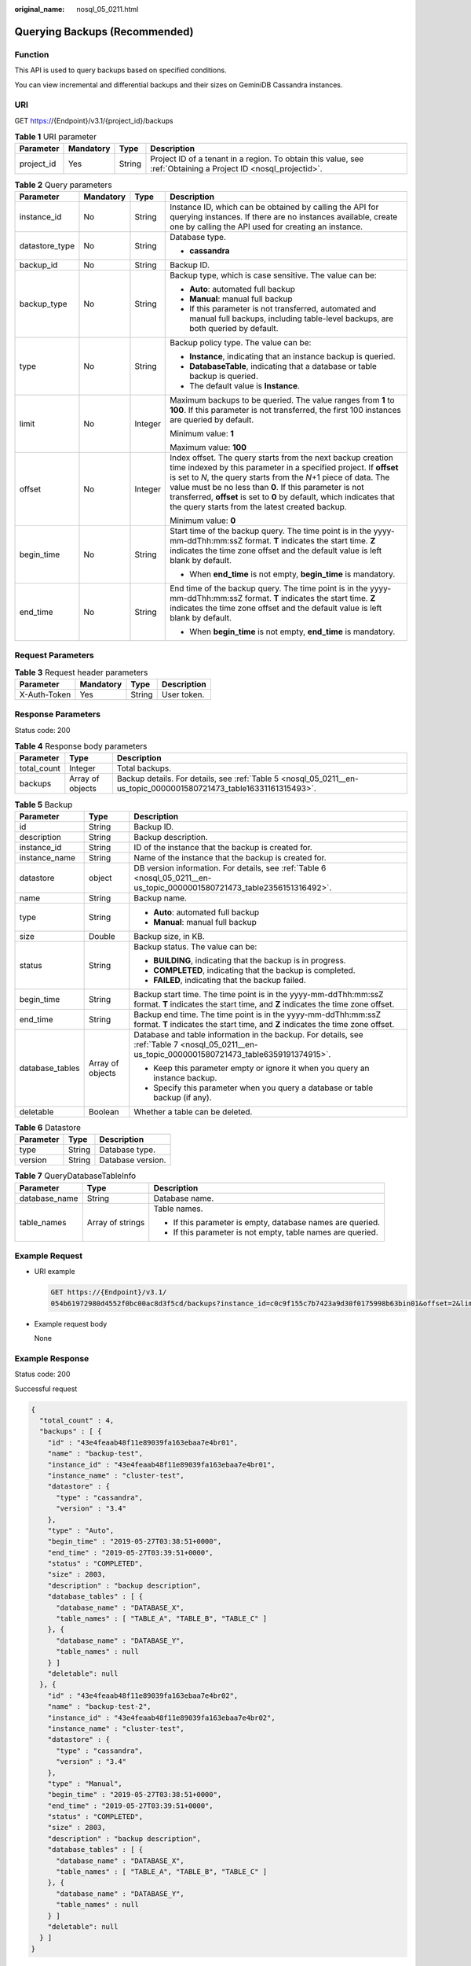 :original_name: nosql_05_0211.html

.. _nosql_05_0211:

Querying Backups (Recommended)
==============================

Function
--------

This API is used to query backups based on specified conditions.

You can view incremental and differential backups and their sizes on GeminiDB Cassandra instances.

URI
---

GET https://{Endpoint}/v3.1/{project_id}/backups

.. table:: **Table 1** URI parameter

   +------------+-----------+--------+----------------------------------------------------------------------------------------------------------------+
   | Parameter  | Mandatory | Type   | Description                                                                                                    |
   +============+===========+========+================================================================================================================+
   | project_id | Yes       | String | Project ID of a tenant in a region. To obtain this value, see :ref:`Obtaining a Project ID <nosql_projectid>`. |
   +------------+-----------+--------+----------------------------------------------------------------------------------------------------------------+

.. table:: **Table 2** Query parameters

   +-----------------+-----------------+-----------------+--------------------------------------------------------------------------------------------------------------------------------------------------------------------------------------------------------------------------------------------------------------------------------------------------------------------------------------------------------------------------------------------+
   | Parameter       | Mandatory       | Type            | Description                                                                                                                                                                                                                                                                                                                                                                                |
   +=================+=================+=================+============================================================================================================================================================================================================================================================================================================================================================================================+
   | instance_id     | No              | String          | Instance ID, which can be obtained by calling the API for querying instances. If there are no instances available, create one by calling the API used for creating an instance.                                                                                                                                                                                                            |
   +-----------------+-----------------+-----------------+--------------------------------------------------------------------------------------------------------------------------------------------------------------------------------------------------------------------------------------------------------------------------------------------------------------------------------------------------------------------------------------------+
   | datastore_type  | No              | String          | Database type.                                                                                                                                                                                                                                                                                                                                                                             |
   |                 |                 |                 |                                                                                                                                                                                                                                                                                                                                                                                            |
   |                 |                 |                 | -  **cassandra**                                                                                                                                                                                                                                                                                                                                                                           |
   +-----------------+-----------------+-----------------+--------------------------------------------------------------------------------------------------------------------------------------------------------------------------------------------------------------------------------------------------------------------------------------------------------------------------------------------------------------------------------------------+
   | backup_id       | No              | String          | Backup ID.                                                                                                                                                                                                                                                                                                                                                                                 |
   +-----------------+-----------------+-----------------+--------------------------------------------------------------------------------------------------------------------------------------------------------------------------------------------------------------------------------------------------------------------------------------------------------------------------------------------------------------------------------------------+
   | backup_type     | No              | String          | Backup type, which is case sensitive. The value can be:                                                                                                                                                                                                                                                                                                                                    |
   |                 |                 |                 |                                                                                                                                                                                                                                                                                                                                                                                            |
   |                 |                 |                 | -  **Auto**: automated full backup                                                                                                                                                                                                                                                                                                                                                         |
   |                 |                 |                 | -  **Manual**: manual full backup                                                                                                                                                                                                                                                                                                                                                          |
   |                 |                 |                 | -  If this parameter is not transferred, automated and manual full backups, including table-level backups, are both queried by default.                                                                                                                                                                                                                                                    |
   +-----------------+-----------------+-----------------+--------------------------------------------------------------------------------------------------------------------------------------------------------------------------------------------------------------------------------------------------------------------------------------------------------------------------------------------------------------------------------------------+
   | type            | No              | String          | Backup policy type. The value can be:                                                                                                                                                                                                                                                                                                                                                      |
   |                 |                 |                 |                                                                                                                                                                                                                                                                                                                                                                                            |
   |                 |                 |                 | -  **Instance**, indicating that an instance backup is queried.                                                                                                                                                                                                                                                                                                                            |
   |                 |                 |                 | -  **DatabaseTable**, indicating that a database or table backup is queried.                                                                                                                                                                                                                                                                                                               |
   |                 |                 |                 | -  The default value is **Instance**.                                                                                                                                                                                                                                                                                                                                                      |
   +-----------------+-----------------+-----------------+--------------------------------------------------------------------------------------------------------------------------------------------------------------------------------------------------------------------------------------------------------------------------------------------------------------------------------------------------------------------------------------------+
   | limit           | No              | Integer         | Maximum backups to be queried. The value ranges from **1** to **100**. If this parameter is not transferred, the first 100 instances are queried by default.                                                                                                                                                                                                                               |
   |                 |                 |                 |                                                                                                                                                                                                                                                                                                                                                                                            |
   |                 |                 |                 | Minimum value: **1**                                                                                                                                                                                                                                                                                                                                                                       |
   |                 |                 |                 |                                                                                                                                                                                                                                                                                                                                                                                            |
   |                 |                 |                 | Maximum value: **100**                                                                                                                                                                                                                                                                                                                                                                     |
   +-----------------+-----------------+-----------------+--------------------------------------------------------------------------------------------------------------------------------------------------------------------------------------------------------------------------------------------------------------------------------------------------------------------------------------------------------------------------------------------+
   | offset          | No              | Integer         | Index offset. The query starts from the next backup creation time indexed by this parameter in a specified project. If **offset** is set to *N*, the query starts from the *N*\ +1 piece of data. The value must be no less than **0**. If this parameter is not transferred, **offset** is set to **0** by default, which indicates that the query starts from the latest created backup. |
   |                 |                 |                 |                                                                                                                                                                                                                                                                                                                                                                                            |
   |                 |                 |                 | Minimum value: **0**                                                                                                                                                                                                                                                                                                                                                                       |
   +-----------------+-----------------+-----------------+--------------------------------------------------------------------------------------------------------------------------------------------------------------------------------------------------------------------------------------------------------------------------------------------------------------------------------------------------------------------------------------------+
   | begin_time      | No              | String          | Start time of the backup query. The time point is in the yyyy-mm-ddThh:mm:ssZ format. **T** indicates the start time. **Z** indicates the time zone offset and the default value is left blank by default.                                                                                                                                                                                 |
   |                 |                 |                 |                                                                                                                                                                                                                                                                                                                                                                                            |
   |                 |                 |                 | -  When **end_time** is not empty, **begin_time** is mandatory.                                                                                                                                                                                                                                                                                                                            |
   +-----------------+-----------------+-----------------+--------------------------------------------------------------------------------------------------------------------------------------------------------------------------------------------------------------------------------------------------------------------------------------------------------------------------------------------------------------------------------------------+
   | end_time        | No              | String          | End time of the backup query. The time point is in the yyyy-mm-ddThh:mm:ssZ format. **T** indicates the start time. **Z** indicates the time zone offset and the default value is left blank by default.                                                                                                                                                                                   |
   |                 |                 |                 |                                                                                                                                                                                                                                                                                                                                                                                            |
   |                 |                 |                 | -  When **begin_time** is not empty, **end_time** is mandatory.                                                                                                                                                                                                                                                                                                                            |
   +-----------------+-----------------+-----------------+--------------------------------------------------------------------------------------------------------------------------------------------------------------------------------------------------------------------------------------------------------------------------------------------------------------------------------------------------------------------------------------------+

Request Parameters
------------------

.. table:: **Table 3** Request header parameters

   ============ ========= ====== ===========
   Parameter    Mandatory Type   Description
   ============ ========= ====== ===========
   X-Auth-Token Yes       String User token.
   ============ ========= ====== ===========

Response Parameters
-------------------

Status code: 200

.. table:: **Table 4** Response body parameters

   +-------------+------------------+--------------------------------------------------------------------------------------------------------------------+
   | Parameter   | Type             | Description                                                                                                        |
   +=============+==================+====================================================================================================================+
   | total_count | Integer          | Total backups.                                                                                                     |
   +-------------+------------------+--------------------------------------------------------------------------------------------------------------------+
   | backups     | Array of objects | Backup details. For details, see :ref:`Table 5 <nosql_05_0211__en-us_topic_0000001580721473_table16331161315493>`. |
   +-------------+------------------+--------------------------------------------------------------------------------------------------------------------+

.. _nosql_05_0211__en-us_topic_0000001580721473_table16331161315493:

.. table:: **Table 5** Backup

   +-----------------------+-----------------------+----------------------------------------------------------------------------------------------------------------------------------------------------+
   | Parameter             | Type                  | Description                                                                                                                                        |
   +=======================+=======================+====================================================================================================================================================+
   | id                    | String                | Backup ID.                                                                                                                                         |
   +-----------------------+-----------------------+----------------------------------------------------------------------------------------------------------------------------------------------------+
   | description           | String                | Backup description.                                                                                                                                |
   +-----------------------+-----------------------+----------------------------------------------------------------------------------------------------------------------------------------------------+
   | instance_id           | String                | ID of the instance that the backup is created for.                                                                                                 |
   +-----------------------+-----------------------+----------------------------------------------------------------------------------------------------------------------------------------------------+
   | instance_name         | String                | Name of the instance that the backup is created for.                                                                                               |
   +-----------------------+-----------------------+----------------------------------------------------------------------------------------------------------------------------------------------------+
   | datastore             | object                | DB version information. For details, see :ref:`Table 6 <nosql_05_0211__en-us_topic_0000001580721473_table2356151316492>`.                          |
   +-----------------------+-----------------------+----------------------------------------------------------------------------------------------------------------------------------------------------+
   | name                  | String                | Backup name.                                                                                                                                       |
   +-----------------------+-----------------------+----------------------------------------------------------------------------------------------------------------------------------------------------+
   | type                  | String                | -  **Auto**: automated full backup                                                                                                                 |
   |                       |                       | -  **Manual**: manual full backup                                                                                                                  |
   +-----------------------+-----------------------+----------------------------------------------------------------------------------------------------------------------------------------------------+
   | size                  | Double                | Backup size, in KB.                                                                                                                                |
   +-----------------------+-----------------------+----------------------------------------------------------------------------------------------------------------------------------------------------+
   | status                | String                | Backup status. The value can be:                                                                                                                   |
   |                       |                       |                                                                                                                                                    |
   |                       |                       | -  **BUILDING**, indicating that the backup is in progress.                                                                                        |
   |                       |                       | -  **COMPLETED**, indicating that the backup is completed.                                                                                         |
   |                       |                       | -  **FAILED**, indicating that the backup failed.                                                                                                  |
   +-----------------------+-----------------------+----------------------------------------------------------------------------------------------------------------------------------------------------+
   | begin_time            | String                | Backup start time. The time point is in the yyyy-mm-ddThh:mm:ssZ format. **T** indicates the start time, and **Z** indicates the time zone offset. |
   +-----------------------+-----------------------+----------------------------------------------------------------------------------------------------------------------------------------------------+
   | end_time              | String                | Backup end time. The time point is in the yyyy-mm-ddThh:mm:ssZ format. **T** indicates the start time, and **Z** indicates the time zone offset.   |
   +-----------------------+-----------------------+----------------------------------------------------------------------------------------------------------------------------------------------------+
   | database_tables       | Array of objects      | Database and table information in the backup. For details, see :ref:`Table 7 <nosql_05_0211__en-us_topic_0000001580721473_table6359191374915>`.    |
   |                       |                       |                                                                                                                                                    |
   |                       |                       | -  Keep this parameter empty or ignore it when you query an instance backup.                                                                       |
   |                       |                       | -  Specify this parameter when you query a database or table backup (if any).                                                                      |
   +-----------------------+-----------------------+----------------------------------------------------------------------------------------------------------------------------------------------------+
   | deletable             | Boolean               | Whether a table can be deleted.                                                                                                                    |
   +-----------------------+-----------------------+----------------------------------------------------------------------------------------------------------------------------------------------------+

.. _nosql_05_0211__en-us_topic_0000001580721473_table2356151316492:

.. table:: **Table 6** Datastore

   ========= ====== =================
   Parameter Type   Description
   ========= ====== =================
   type      String Database type.
   version   String Database version.
   ========= ====== =================

.. _nosql_05_0211__en-us_topic_0000001580721473_table6359191374915:

.. table:: **Table 7** QueryDatabaseTableInfo

   +-----------------------+-----------------------+-------------------------------------------------------------+
   | Parameter             | Type                  | Description                                                 |
   +=======================+=======================+=============================================================+
   | database_name         | String                | Database name.                                              |
   +-----------------------+-----------------------+-------------------------------------------------------------+
   | table_names           | Array of strings      | Table names.                                                |
   |                       |                       |                                                             |
   |                       |                       | -  If this parameter is empty, database names are queried.  |
   |                       |                       | -  If this parameter is not empty, table names are queried. |
   +-----------------------+-----------------------+-------------------------------------------------------------+

Example Request
---------------

-  URI example

   .. code-block:: text

      GET https://{Endpoint}/v3.1/
      054b61972980d4552f0bc00ac8d3f5cd/backups?instance_id=c0c9f155c7b7423a9d30f0175998b63bin01&offset=2&limit=2&begin_time=2019-05-27T03:38:51+0000&end_time=2019-05-28T03:38:51+0000&type=DatabaseTable

-  Example request body

   None

Example Response
----------------

Status code: 200

Successful request

.. code-block::

   {
     "total_count" : 4,
     "backups" : [ {
       "id" : "43e4feaab48f11e89039fa163ebaa7e4br01",
       "name" : "backup-test",
       "instance_id" : "43e4feaab48f11e89039fa163ebaa7e4br01",
       "instance_name" : "cluster-test",
       "datastore" : {
         "type" : "cassandra",
         "version" : "3.4"
       },
       "type" : "Auto",
       "begin_time" : "2019-05-27T03:38:51+0000",
       "end_time" : "2019-05-27T03:39:51+0000",
       "status" : "COMPLETED",
       "size" : 2803,
       "description" : "backup description",
       "database_tables" : [ {
         "database_name" : "DATABASE_X",
         "table_names" : [ "TABLE_A", "TABLE_B", "TABLE_C" ]
       }, {
         "database_name" : "DATABASE_Y",
         "table_names" : null
       } ]
       "deletable": null
     }, {
       "id" : "43e4feaab48f11e89039fa163ebaa7e4br02",
       "name" : "backup-test-2",
       "instance_id" : "43e4feaab48f11e89039fa163ebaa7e4br02",
       "instance_name" : "cluster-test",
       "datastore" : {
         "type" : "cassandra",
         "version" : "3.4"
       },
       "type" : "Manual",
       "begin_time" : "2019-05-27T03:38:51+0000",
       "end_time" : "2019-05-27T03:39:51+0000",
       "status" : "COMPLETED",
       "size" : 2803,
       "description" : "backup description",
       "database_tables" : [ {
         "database_name" : "DATABASE_X",
         "table_names" : [ "TABLE_A", "TABLE_B", "TABLE_C" ]
       }, {
         "database_name" : "DATABASE_Y",
         "table_names" : null
       } ]
       "deletable": null
     } ]
   }

Status Codes
------------

See :ref:`Status Codes <nosql_status_code>`.

Error Codes
-----------

See :ref:`Error Codes <nosql_error_code>`.
